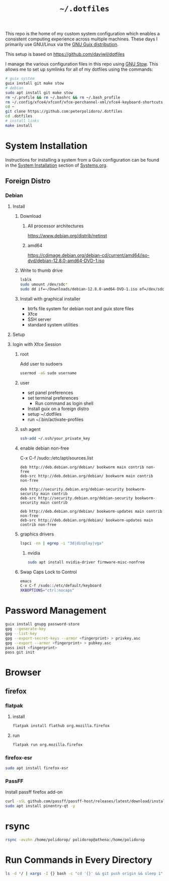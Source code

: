 #+TITLE: =~/.dotfiles=

This repo is the home of my custom system configuration which enables a
consistent computing experience across multiple machines. These days I primarily
use GNU/Linux via the [[https://guix.gnu.org][GNU Guix distribution]].

This setup is based on [[https://github.com/daviwil/dotfiles]]

I manage the various configuration files in this repo using [[https://www.gnu.org/software/stow/][GNU Stow]]. This
allows me to set up symlinks for all of my dotfiles using the commands:

#+BEGIN_SRC sh
# guix system
guix install git make stow
# debian
sudo apt install git make stow
rm ~/.profile && rm ~/.bashrc && rm ~/.bash_profile
rm ~/.config/xfce4/xfconf/xfce-perchannel-xml/xfce4-keyboard-shortcuts.xml
cd ~
git clone https://github.com:peterpolidoro/.dotfiles
cd .dotfiles
# install links
make install
#+END_SRC

* System Installation

Instructions for installing a system from a Guix configuration can be found in
the [[file:Systems.org::*System Installation][System Installation]] section of [[file:Systems.org][Systems.org]].

** Foreign Distro

*** Debian

**** Install

***** Download

****** All processor architectures
[[https://www.debian.org/distrib/netinst]]

****** amd64

[[https://cdimage.debian.org/debian-cd/current/amd64/iso-dvd/debian-12.8.0-amd64-DVD-1.iso]]

***** Write to thumb drive

#+BEGIN_SRC sh
lsblk
sudo umount /dev/sdc*
sudo dd if=~/Downloads/debian-12.8.0-amd64-DVD-1.iso of=/dev/sdc bs=1M status=progress
#+END_SRC

***** Install with graphical installer

- btrfs file system for debian root and guix store files
- Xfce
- SSH server
- standard system utilities

**** Setup

**** login with Xfce Session

***** root

Add user to sudoers

#+BEGIN_SRC sh
usermod -aG sudo username
#+END_SRC

***** user

- set panel preferences
- set terminal preferences
  - Run command as login shell
- Install guix on a foreign distro
- setup ~/.dotfiles
- run ~/.bin/activate-profiles

***** ssh agent

#+BEGIN_SRC sh
ssh-add ~/.ssh/your_private_key
#+END_SRC

***** enable debian non-free

C-x C-f /sudo::/etc/apt/sources.list

#+BEGIN_SRC text
deb http://deb.debian.org/debian/ bookworm main contrib non-free
deb-src http://deb.debian.org/debian/ bookworm main contrib non-free

deb http://security.debian.org/debian-security bookworm-security main contrib
deb-src http://security.debian.org/debian-security bookworm-security main contrib

deb http://deb.debian.org/debian/ bookworm-updates main contrib non-free
deb-src http://deb.debian.org/debian/ bookworm-updates main contrib non-free
#+END_SRC

***** graphics drivers

#+BEGIN_SRC sh
lspci -nn | egrep -i "3d|display|vga"
#+END_SRC

****** nvidia

#+BEGIN_SRC sh
sudo apt install nvidia-driver firmware-misc-nonfree
#+END_SRC

***** Swap Caps Lock to Control

#+BEGIN_SRC sh
emacs
C-x C-f /sudo::/etc/default/keyboard
XKBOPTIONS="ctrl:nocaps"
#+END_SRC

* Password Management

#+BEGIN_SRC sh
guix install gnupg password-store
gpg --generate-key
gpg --list-key
gpg --export-secret-keys --armor <fingerprint> > privkey.asc
gpg --export --armor <fingerprint> > pubkey.asc
pass init <fingerprint>
pass git init
#+END_SRC

* Browser

** firefox

*** flatpak

**** install

#+BEGIN_SRC sh
flatpak install flathub org.mozilla.firefox
#+END_SRC

**** run

#+BEGIN_SRC sh
flatpak run org.mozilla.firefox
#+END_SRC

*** firefox-esr

#+BEGIN_SRC sh
sudo apt install firefox-esr
#+END_SRC

*** PassFF

Install passff firefox add-on

#+BEGIN_SRC sh
curl -sSL github.com/passff/passff-host/releases/latest/download/install_host_app.sh | bash -s -- firefox
sudo apt install pinentry-qt -y
#+END_SRC

* rsync

#+BEGIN_SRC sh
rsync -avzhn /home/polidorop/ polidorop@athena:/home/polidorop
#+END_SRC

* Run Commands in Every Directory

#+BEGIN_SRC sh
ls -d */ | xargs -I {} bash -c "cd '{}' && git push origin && sleep 1"
#+END_SRC
